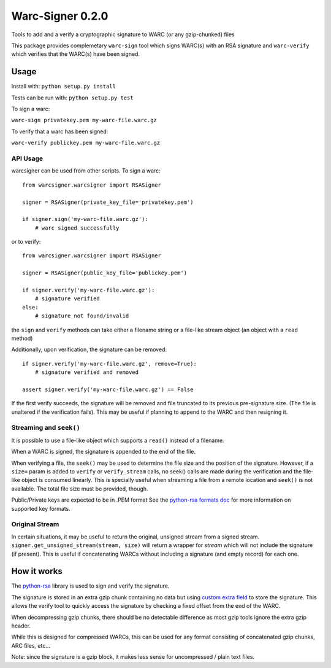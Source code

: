 Warc-Signer 0.2.0
====================

.. image:: https://travis-ci.org/ikreymer/warcsigner.svg?branch=master
  :target: https://travis-ci.org/ikreymer/warcsigner

.. image:: https://coveralls.io/repos/ikreymer/warcsigner/badge.svg
  :target: https://coveralls.io/r/ikreymer/warcsigner


Tools to add and a verify a cryptographic signature to WARC (or any gzip-chunked) files

This package provides complemetary ``warc-sign`` tool which signs WARC(s) with an RSA signature and 
``warc-verify`` which verifies that the WARC(s) have been signed.

Usage
------

Install with: ``python setup.py install``

Tests can be run with: ``python setup.py test``

To sign a warc:

``warc-sign privatekey.pem my-warc-file.warc.gz``

To verify that a warc has been signed:

``warc-verify publickey.pem my-warc-file.warc.gz``


API Usage
~~~~~~~~~

warcsigner can be used from other scripts.
To sign a warc:

::

  from warcsigner.warcsigner import RSASigner
  
  signer = RSASigner(private_key_file='privatekey.pem')
  
  if signer.sign('my-warc-file.warc.gz'):
      # warc signed successfully
  

or to verify:

::

  from warcsigner.warcsigner import RSASigner
  
  signer = RSASigner(public_key_file='publickey.pem')
  
  if signer.verify('my-warc-file.warc.gz'):
      # signature verified
  else:
      # signature not found/invalid


the ``sign`` and ``verify`` methods can take either a filename string or a file-like 
stream object (an object with a ``read`` method)

Additionally, upon verification, the signature can be removed:

::

  if signer.verify('my-warc-file.warc.gz', remove=True):
      # signature verified and removed

  assert signer.verify('my-warc-file.warc.gz') == False

If the first verify succeeds, the signature will be removed and file truncated
to its previous pre-signature size. (The file is unaltered if the verification fails).
This may be useful if planning to append to the WARC and then resigning it.

Streaming and ``seek()``
~~~~~~~~~~~~~~~~~~~~~~~~

It is possible to use a file-like object which supports a ``read()`` instead of a filename.

When a WARC is signed, the signature is appended to the end of the file.

When verifying a file, the ``seek()`` may be used to determine the file size and the position of the signature.
However, if a ``size=`` param is added to ``verify`` or ``verify_stream`` calls, no seek() calls are made during
the verification and the file-like object is consumed linearly. This is specially useful
when streaming a file from a remote location and ``seek()`` is not available. 
The total file size must be provided, though.


Public/Private keys are expected to be in .PEM format
See the `python-rsa formats doc <http://stuvel.eu/files/python-rsa-doc/compatibility.html>`_ for more information
on supported key formats.

Original Stream
~~~~~~~~~~~~~~~

In certain situations, it may be useful to return the original, unsigned stream from a signed stream.
``signer.get_unsigned_stream(stream, size)`` will return a wrapper for `stream` which will not include the signature (if present). This is useful if concatenating WARCs without including a signature (and empty record) for each one.


How it works
------------

The `python-rsa <http://stuvel.eu/rsa>`_ library is used to sign and verify the signature.

The signature is stored in an extra gzip chunk containing no data but using `custom extra field <http://www.gzip.org/zlib/rfc-gzip.html#extra>`_ 
to store the signature. This allows the verify tool to quickly access the signature by checking a fixed offset from the end of the WARC.

When decompressing gzip chunks, there should be no detectable difference as most gzip tools ignore the extra gzip header.

While this is designed for compressed WARCs, this can be used for any format consisting of concatenated gzip chunks, ARC files, etc...

Note: since the signature is a gzip block, it makes less sense for uncompressed / plain text files.
